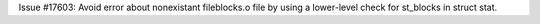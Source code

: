 Issue #17603: Avoid error about nonexistant fileblocks.o file by using a
lower-level check for st_blocks in struct stat.